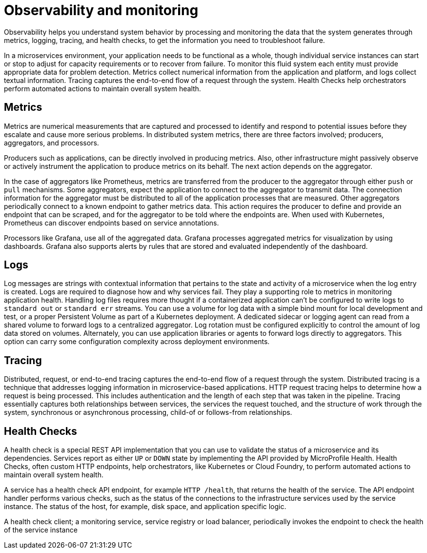 :page-layout: general-reference
:page-type: general
:page-description: Observability helps you understand system behavior by processing and monitoring the data the system generates through metrics, logging, tracing, and health checks, to get the information you need to troubleshoot failure
:page-categories: MicroProfile
:seo-title: Observability helps you understand system behavior by processing and monitoring system data
:seo-description: Microservice architecture is a popular approach for building cloud-native applications in which each capability is developed as an independent service. It enables small, autonomous teams to develop, deploy, and scale their respective services independently.
= Observability and monitoring

Observability helps you understand system behavior by processing and monitoring the data that the system generates through metrics, logging, tracing, and health checks, to get the information you need to troubleshoot failure.

In a microservices environment, your application needs to be functional as a whole, though individual service instances can start or stop to adjust for capacity requirements or to recover from failure.
To monitor this fluid system each entity must provide appropriate data for problem detection.
Metrics collect numerical information from the application and platform, and logs collect textual information.
Tracing captures the end-to-end flow of a request through the system.
Health Checks help orchestrators perform automated actions to maintain overall system health.

== Metrics

Metrics are numerical measurements that are captured and processed to identify and respond to potential issues before they escalate and cause more serious problems.
In distributed system metrics, there are three factors involved; producers, aggregators, and processors.

Producers such as applications, can be directly involved in producing metrics. Also, other infrastructure might passively observe or actively instrument the application to produce metrics on its behalf.
The next action depends on the aggregator.

In the case of aggregators like Prometheus, metrics are transferred from the producer to the aggregator through either `push` or `pull` mechanisms.
Some aggregators, expect the application to connect to the aggregator to transmit data.
The connection information for the aggregator must be distributed to all of the application processes that are measured.
Other aggregators periodically connect to a known endpoint to gather metrics data.
This action requires the producer to define and provide an endpoint that can be scraped, and for the aggregator to be told where the endpoints are.
When used with Kubernetes, Prometheus can discover endpoints based on service annotations.

Processors like Grafana, use all of the aggregated data.
Grafana processes aggregated metrics for visualization by using dashboards.
Grafana also supports alerts by rules that are stored and evaluated independently of the dashboard.

== Logs

Log messages are strings with contextual information that pertains to the state and activity of a microservice when the log entry is created.
Logs are required to diagnose how and why services fail. They play a supporting role to metrics in monitoring application health.
Handling log files requires more thought if a containerized application can't be configured to write logs to `standard out` or `standard err` streams.
You can use a volume for log data with a simple bind mount for local development and test, or a proper Persistent Volume as part of a Kubernetes deployment.
A dedicated sidecar or logging agent can read from a shared volume to forward logs to a centralized aggregator.
Log rotation must be configured explicitly to control the amount of log data stored on volumes.
Alternately, you can use application libraries or agents to forward logs directly to aggregators.
This option can carry some configuration complexity across deployment environments.

== Tracing

Distributed, request, or end-to-end tracing captures the end-to-end flow of a request through the system.
Distributed tracing is a technique that addresses logging information in microservice-based applications.
HTTP request tracing helps to determine how a request is being processed.
This includes authentication and the length of each step that was taken in the pipeline.
Tracing essentially captures both relationships between services, the services the request touched, and the structure of work through the system, synchronous or asynchronous processing, child-of or follows-from relationships.

== Health Checks

A health check is a special REST API implementation that you can use to validate the status of a microservice and its dependencies.
Services report as either `UP` or `DOWN` state by implementing the API provided by MicroProfile Health.
Health Checks, often custom HTTP endpoints, help orchestrators, like Kubernetes or Cloud Foundry, to perform automated actions to maintain overall system health.

A service has a health check API endpoint, for example `HTTP /health`, that returns the health of the service.
The API endpoint handler performs various checks, such as the status of the connections to the infrastructure services used by the service instance.
The status of the host, for example, disk space, and application specific logic.

A health check client; a monitoring service, service registry or load balancer, periodically invokes the endpoint to check the health of the service instance
